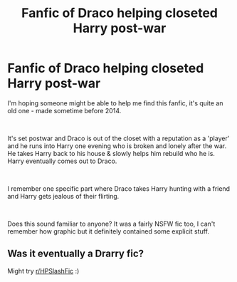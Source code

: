 #+TITLE: Fanfic of Draco helping closeted Harry post-war

* Fanfic of Draco helping closeted Harry post-war
:PROPERTIES:
:Author: zel2187
:Score: 0
:DateUnix: 1548271749.0
:DateShort: 2019-Jan-23
:FlairText: Fic Search
:END:
I'm hoping someone might be able to help me find this fanfic, it's quite an old one - made sometime before 2014.

​

It's set postwar and Draco is out of the closet with a reputation as a 'player' and he runs into Harry one evening who is broken and lonely after the war. He takes Harry back to his house & slowly helps him rebuild who he is. Harry eventually comes out to Draco.

​

I remember one specific part where Draco takes Harry hunting with a friend and Harry gets jealous of their flirting.

​

Does this sound familiar to anyone? It was a fairly NSFW fic too, I can't remember how graphic but it definitely contained some explicit stuff.


** Was it eventually a Drarry fic?

Might try [[/r/HPSlashFic][r/HPSlashFic]] :)
:PROPERTIES:
:Author: tectonictigress
:Score: 1
:DateUnix: 1548280784.0
:DateShort: 2019-Jan-24
:END:
